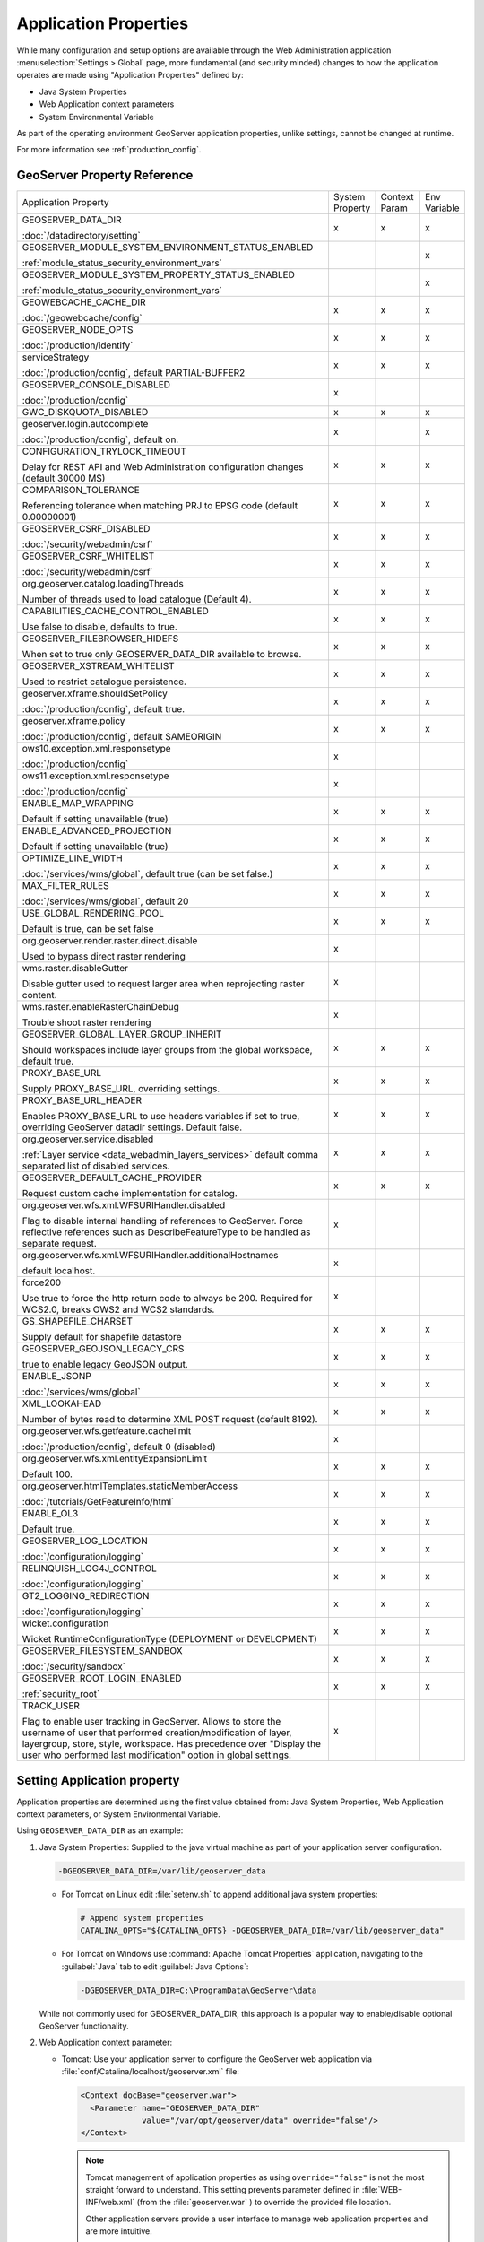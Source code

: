 .. _application_properties:

Application Properties
----------------------

While many configuration and setup options are available through the Web Administration application :menuselection:`Settings > Global` page, more fundamental (and security minded) changes to how the application operates are made using "Application Properties" defined by:

* Java System Properties
* Web Application context parameters
* System Environmental Variable

As part of the operating environment GeoServer application properties, unlike settings, cannot be changed at runtime.

For more information see :ref:`production_config`.

GeoServer Property Reference
^^^^^^^^^^^^^^^^^^^^^^^^^^^^

.. list-table::
   :width: 100%
   :widths: 70 10 10 10

   * - Application Property
     - System
       Property
     - Context
       Param
     - Env
       Variable
   * - GEOSERVER_DATA_DIR
       
       :doc:`/datadirectory/setting`
     - x
     - x
     - x
   * - GEOSERVER_MODULE_SYSTEM_ENVIRONMENT_STATUS_ENABLED
       
       :ref:`module_status_security_environment_vars`
     -  
     -  
     - x
   * - GEOSERVER_MODULE_SYSTEM_PROPERTY_STATUS_ENABLED
       
       :ref:`module_status_security_environment_vars`     
     -  
     -  
     - x
   * - GEOWEBCACHE_CACHE_DIR
       
       :doc:`/geowebcache/config`
     - x
     - x
     - x
   * - GEOSERVER_NODE_OPTS
       
       :doc:`/production/identify`
     - x
     - x
     - x
   * - serviceStrategy
       
       :doc:`/production/config`, default PARTIAL-BUFFER2
     - x
     - x
     - x
   * - GEOSERVER_CONSOLE_DISABLED
       
       :doc:`/production/config`
     - x
     - 
     - 
   * - GWC_DISKQUOTA_DISABLED
     - x
     - x
     - x
   * - geoserver.login.autocomplete
       
       :doc:`/production/config`, default on.
     - x
     - 
     - x
   * - CONFIGURATION_TRYLOCK_TIMEOUT
       
       Delay for REST API and Web Administration configuration changes (default 30000 MS)
     - x
     - x
     - x
   * - COMPARISON_TOLERANCE
       
       Referencing tolerance when matching PRJ to EPSG code (default 0.00000001)
     - x
     - x
     - x
   * - GEOSERVER_CSRF_DISABLED
       
       :doc:`/security/webadmin/csrf`
     - x
     - x
     - x
   * - GEOSERVER_CSRF_WHITELIST
       
       :doc:`/security/webadmin/csrf`
     - x
     - x
     - x
   * - org.geoserver.catalog.loadingThreads
       
       Number of threads used to load catalogue (Default 4).
     - x
     - x
     - x
   * - CAPABILITIES_CACHE_CONTROL_ENABLED
       
       Use false to disable, defaults to true.
     - x
     - x
     - x
   * - GEOSERVER_FILEBROWSER_HIDEFS
       
       When set to true only GEOSERVER_DATA_DIR available to browse.
     - x
     - x
     - x
   * - GEOSERVER_XSTREAM_WHITELIST
       
       Used to restrict catalogue persistence.
     - x
     - x
     - x
   * - geoserver.xframe.shouldSetPolicy
       
       :doc:`/production/config`, default true.
     - x
     - x
     - x
   * - geoserver.xframe.policy
       
       :doc:`/production/config`, default SAMEORIGIN
     - x
     - x
     - x
   * - ows10.exception.xml.responsetype
       
       :doc:`/production/config`
     - x
     -
     - 
   * - ows11.exception.xml.responsetype
       
       :doc:`/production/config`
     - x
     -
     - 
   * - ENABLE_MAP_WRAPPING
       
       Default if setting unavailable (true)
     - x
     - x
     - x
   * - ENABLE_ADVANCED_PROJECTION
       
       Default if setting unavailable (true)
     - x
     - x
     - x
   * - OPTIMIZE_LINE_WIDTH
       
       :doc:`/services/wms/global`, default true (can be set false.)
     - x
     - x
     - x
   * - MAX_FILTER_RULES
       
       :doc:`/services/wms/global`, default 20
     - x
     - x
     - x
   * - USE_GLOBAL_RENDERING_POOL
       
       Default is true, can be set false
     - x
     - x
     - x
   * - org.geoserver.render.raster.direct.disable
   
       Used to bypass direct raster rendering
     - x
     - 
     - 
   * - wms.raster.disableGutter
       
       Disable gutter used to request larger area when reprojecting raster content.
     - x
     - 
     - 
   * - wms.raster.enableRasterChainDebug
       
       Trouble shoot raster rendering
     - x
     - 
     - 
   * - GEOSERVER_GLOBAL_LAYER_GROUP_INHERIT
       
       Should workspaces include layer groups from the global workspace, default true.
     - x
     - x
     - x
   * - PROXY_BASE_URL
       
       Supply PROXY_BASE_URL, overriding settings.
     - x
     - x
     - x
   * - PROXY_BASE_URL_HEADER
       
       Enables PROXY_BASE_URL to use headers variables if set to true, overriding GeoServer datadir settings.  Default false.
     - x
     - x
     - x
   * - org.geoserver.service.disabled
       
       :ref:`Layer service <data_webadmin_layers_services>` default comma separated list of disabled services.
     - x
     - x
     - x
   * - GEOSERVER_DEFAULT_CACHE_PROVIDER
       
       Request custom cache implementation for catalog.
     - x
     - x
     - x
   * - org.geoserver.wfs.xml.WFSURIHandler.disabled
   
       Flag to disable internal handling of references to GeoServer.
       Force reflective references such as DescribeFeatureType to be handled as separate request.
     - x
     - 
     - 
   * - org.geoserver.wfs.xml.WFSURIHandler.additionalHostnames
   
       default localhost.
     - x
     - 
     - 
   * - force200
       
       Use true to force the http return code to always be 200.
       Required for WCS2.0, breaks OWS2 and WCS2 standards.

     - x
     - 
     - 
   * - GS_SHAPEFILE_CHARSET
   
       Supply default for shapefile datastore
     - x
     - x
     - x
   * - GEOSERVER_GEOJSON_LEGACY_CRS
       
       true to enable legacy GeoJSON output.
     - x
     - x
     - x
   * - ENABLE_JSONP
       
       :doc:`/services/wms/global`
     - x
     - x
     - x
   * - XML_LOOKAHEAD
       
       Number of bytes read to determine XML POST request (default 8192).
     - x
     - x
     - x
   * - org.geoserver.wfs.getfeature.cachelimit
       
       :doc:`/production/config`, default 0 (disabled)
     - x
     - 
     - 
   * - org.geoserver.wfs.xml.entityExpansionLimit
       
       Default 100.
     - x
     - x
     - x
   * - org.geoserver.htmlTemplates.staticMemberAccess
       
       :doc:`/tutorials/GetFeatureInfo/html`
     - x
     - x
     - x
   * - ENABLE_OL3
       
       Default true.
     - x
     - x
     - x
   * - GEOSERVER_LOG_LOCATION
       
       :doc:`/configuration/logging`
     - x
     - x
     - x
   * - RELINQUISH_LOG4J_CONTROL
       
       :doc:`/configuration/logging`
     - x
     - x
     - x
   * - GT2_LOGGING_REDIRECTION
       
       :doc:`/configuration/logging`
     - x
     - x
     - x
   * - wicket.configuration
       
       Wicket RuntimeConfigurationType (DEPLOYMENT or DEVELOPMENT)
     - x
     - x
     - x
   * - GEOSERVER_FILESYSTEM_SANDBOX

       :doc:`/security/sandbox`
     - x
     - x
     - x
   * - GEOSERVER_ROOT_LOGIN_ENABLED

       :ref:`security_root`
     - x
     - x
     - x
   * - TRACK_USER

       Flag to enable user tracking in GeoServer.
       Allows to store the username of user that performed creation/modification of layer, layergroup, store, style, workspace. Has precedence over "Display the user who performed last modification" option in global settings.
     - x
     -
     -

.. _application_properties_setting:

Setting Application property
^^^^^^^^^^^^^^^^^^^^^^^^^^^^

Application properties are determined using the first value obtained from: Java System Properties, Web Application context parameters, or System Environmental Variable.

Using ``GEOSERVER_DATA_DIR`` as an example:

1. Java System Properties: Supplied to the java virtual machine as part of your application server configuration.
   
   .. code-block:: bash
      
      -DGEOSERVER_DATA_DIR=/var/lib/geoserver_data
   
   * For Tomcat on Linux edit :file:`setenv.sh` to append additional java system properties:
     
     .. code-block:: bash
     
        # Append system properties
        CATALINA_OPTS="${CATALINA_OPTS} -DGEOSERVER_DATA_DIR=/var/lib/geoserver_data"

   * For Tomcat on Windows use :command:`Apache Tomcat Properties` application, navigating to the :guilabel:`Java` tab to edit :guilabel:`Java Options`:
     
     .. code-block:: text
     
        -DGEOSERVER_DATA_DIR=C:\ProgramData\GeoServer\data
   
   While not commonly used for GEOSERVER_DATA_DIR, this approach is a popular way to enable/disable optional GeoServer functionality.

2. Web Application context parameter:
   
   * Tomcat: Use your application server to configure the GeoServer web application via :file:`conf/Catalina/localhost/geoserver.xml` file:
     
     .. code-block:: xml
     
        <Context docBase="geoserver.war">
          <Parameter name="GEOSERVER_DATA_DIR"
                     value="/var/opt/geoserver/data" override="false"/>
        </Context>
          
     .. note:: Tomcat management of application properties as using ``override="false"`` is not the most straight forward to understand. This setting prevents parameter defined in :file:`WEB-INF/web.xml` (from the :file:`geoserver.war` ) to override the provided file location.
        
        Other application servers provide a user interface to manage web application properties and are more intuitive.
     
   * Not recommended: Hand editing the `webapps/geoserver/WEB-INF/web.xml` file:
     
     .. code-block:: xml
     
        <context-param>
          <param-name>GEOSERVER_DATA_DIR</param-name>
          <param-value>/var/lib/geoserver_data</param-value>
        </context-param>
     
     .. note:: This file is part of the GeoServer application and will be replaced when updating the application.
        
        As a result this approach is error prone making updates more difficult and is not recommended.
   
3. System environmental variable:

   .. code-block:: bash
      
      export GEOSERVER_DATA_DIR=/var/lib/geoserver_data
   
   This approach can be useful for GEOSERVER_DATA_DIR when running GeoServer in a docker container, traditionally managed with environmental variables.
   
Additional system properties
^^^^^^^^^^^^^^^^^^^^^^^^^^^^

Cascading WFS and WMS services where GeoServer acts as a client for another web service make use of the Apache Http Components HTTP client library.

The HTTP client library respects the following java system properties::

   ssl.TrustManagerFactory.algorithm
   javax.net.ssl.trustStoreType
   javax.net.ssl.trustStore
   javax.net.ssl.trustStoreProvider
   javax.net.ssl.trustStorePassword
   ssl.KeyManagerFactory.algorithm
   javax.net.ssl.keyStoreType
   javax.net.ssl.keyStore
   javax.net.ssl.keyStoreProvider
   javax.net.ssl.keyStorePassword
   https.protocols
   https.cipherSuites
   http.proxyHost
   http.proxyPort
   https.proxyHost
   https.proxyPort
   http.nonProxyHosts
   http.keepAlive
   http.maxConnections
   http.agent

Reference:

* `HttpClientBuilder <https://hc.apache.org/httpcomponents-client-4.5.x/current/httpclient/apidocs/index.html?org/apache/http/impl/client/HttpClientBuilder.html>`__

